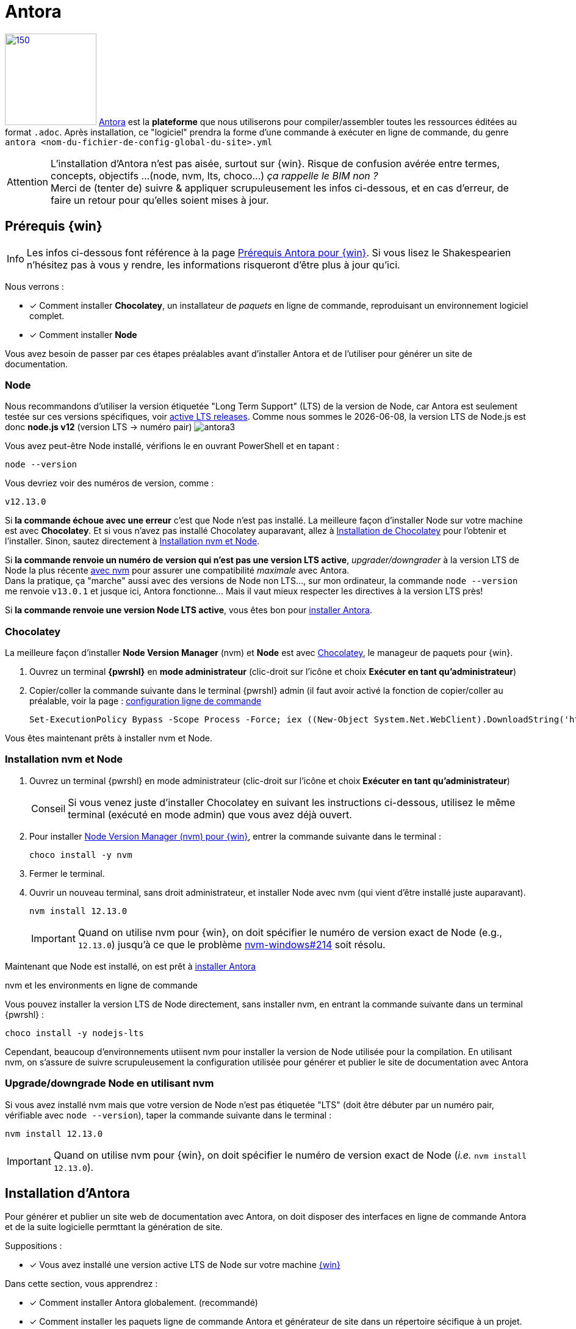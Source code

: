 [#inst+conf_antora]
= Antora

:partials:
:experimental:
:linkattrs:
:icons: font
:warning-caption: Attention
:tip-caption: Conseil
:note-caption: Info
//:dblcdr: DoubleCommander
:anto: Antora
:uri_anto: https://antora.org/
:uri_anto-win-prereq: https://docs.antora.org/antora/2.2/install/windows-requirements/
:uri_anto-inst: https://docs.antora.org/antora/2.2/install/install-antora/



//[.right.text-left]
//image::vscode1.png[150,150,role="right"]

image:antora2.png[150,150,role="related thumb right",link="{uri_anto}"^] {uri_anto}[{anto}^] est la *plateforme* que nous utiliserons pour compiler/assembler toutes les ressources éditées au format `.adoc`. Après installation, ce "logiciel" prendra la forme d'une commande à exécuter en ligne de commande, du genre `antora <nom-du-fichier-de-config-global-du-site>.yml` 

WARNING: L'installation d'{anto} n'est pas aisée, surtout sur {win}. Risque de confusion avérée entre termes, concepts, objectifs ...(node, nvm, lts, choco...)  _ça rappelle le BIM non ?_ +
Merci de (tenter de) suivre & appliquer scrupuleusement les infos ci-dessous, et en cas d'erreur, de faire un retour pour qu'elles soient mises à jour.



[#prereq-win-anto]
== Prérequis {win}

NOTE: Les infos ci-dessous font référence à la page {uri_anto-win-prereq}[Prérequis {anto} pour {win}^]. Si vous lisez le Shakespearien n'hésitez pas à vous y rendre, les informations risqueront d'être plus à jour qu'ici.

:url-choco: https://chocolatey.org
:url-node-releases: https://nodejs.org/en/about/releases/
:url-nvm-windows: https://github.com/coreybutler/nvm-windows
:version-node-major: 12
:version-node: {version-node-major}.13.0

Nous verrons :

* [x] Comment installer *Chocolatey*, un installateur de _paquets_ en ligne de commande, reproduisant un environnement logiciel complet.
* [x] Comment installer *Node*

Vous avez besoin de passer par ces étapes préalables avant d'installer {anto} et de l'utiliser pour générer un site de documentation.

=== Node

Nous recommandons d'utiliser la version étiquetée "Long Term Support" (LTS) de la version de Node, car {anto} est seulement testée sur ces versions spécifiques, voir {url-node-releases}[active LTS releases^]. Comme nous sommes le {localdate}, la version LTS de Node.js est donc *node.js v12* (version LTS -> numéro pair) image:antora3.png[]

Vous avez peut-être Node installé, vérifions le en ouvrant PowerShell et en tapant :

 node --version

Vous devriez voir des numéros de version, comme :

[subs=attributes+]
....
v{version-node}
....

Si *la commande échoue avec une erreur* c'est que Node n'est pas installé.
La meilleure façon d'installer Node sur votre machine est avec *Chocolatey*.
Et si vous n'avez pas installé Chocolatey auparavant, allez à <<install-choco,Installation de Chocolatey>> pour l'obtenir et l'installer.
Sinon, sautez directement à <<install-nvm,Installation nvm et Node>>.

Si *la commande renvoie un numéro de version qui n'est pas une version LTS active*, _upgrader/downgrader_ à la version LTS de Node la plus récente <<upgrade-node,avec nvm>> pour assurer une compatibilité _maximale_ avec {anto}. + 
Dans la pratique, ça "marche" aussi avec des versions de Node non LTS..., sur mon ordinateur, la commande `node --version` me renvoie `v13.0.1` et jusque ici, {anto} fonctionne... Mais il vaut mieux respecter les directives à la version LTS près!

Si *la commande renvoie une version Node LTS active*, vous êtes bon pour <<install-anto,installer {anto}>>.

[#install-choco]
=== Chocolatey

La meilleure façon d'installer *Node Version Manager* (nvm) et *Node* est avec {url-choco}[Chocolatey^], le manageur de paquets pour {win}.

. Ouvrez un terminal *{pwrshl}* en *mode administrateur* (clic-droit sur l'icône et choix menu:Exécuter en tant qu'administrateur[])

. Copier/coller la commande suivante dans le terminal {pwrshl} admin (il faut avoir activé la fonction de copier/coller au préalable, voir la page : xref:tutoriels-intro.adoc#config-cli[configuration ligne de commande]

 Set-ExecutionPolicy Bypass -Scope Process -Force; iex ((New-Object System.Net.WebClient).DownloadString('https://chocolatey.org/install.ps1'))

Vous êtes maintenant prêts à installer nvm et Node.

[#install-nvm]
=== Installation nvm et Node

. Ouvrez un terminal {pwrshl} en mode administrateur (clic-droit sur l'icône et choix menu:Exécuter en tant qu'administrateur[])
+
TIP: Si vous venez juste d'installer Chocolatey en suivant les instructions ci-dessous, utilisez le même terminal (exécuté en mode admin) que vous avez déjà ouvert.

. Pour installer {url-nvm-windows}[Node Version Manager (nvm) pour {win}^], entrer la commande suivante dans le terminal :

 choco install -y nvm

. Fermer le terminal.

. Ouvrir un nouveau terminal, sans droit administrateur, et installer Node avec nvm (qui vient d'être installé juste auparavant).
+
--
[subs=attributes+]
 nvm install {version-node}

IMPORTANT: Quand on utilise nvm pour {win}, on doit spécifier le numéro de version exact de Node (e.g., `{version-node}`) jusqu'à ce que le problème {url-nvm-windows}/issues/214[nvm-windows#214^] soit résolu.
--


Maintenant que Node est installé, on est prêt à <<install-anto,installer {anto}>>

.nvm et les environments en ligne de commande
****
Vous pouvez installer la version LTS de Node directement, sans installer nvm, en entrant la commande suivante dans un terminal {pwrshl} :

 choco install -y nodejs-lts

Cependant, beaucoup d'environnements utiisent nvm pour installer la version de Node utilisée pour la compilation.
En utilisant nvm, on s'assure de suivre scrupuleusement la configuration utilisée pour générer et publier le site de documentation avec {anto}
****

[#upgrade-node]
=== Upgrade/downgrade Node en utilisant nvm

Si vous avez installé nvm mais que votre version de Node n'est pas étiquetée "LTS" (doit être débuter par un numéro pair, vérifiable avec `node --version`), taper la commande suivante dans le terminal :

[subs=attributes+]
 nvm install {version-node}

IMPORTANT: Quand on utilise nvm pour {win}, on doit spécifier le numéro de version exact de Node (_i.e._ `nvm install {version-node}`).



[#install-anto]
== Installation d'{anto}

Pour générer et publier un site web de documentation avec {anto}, on doit disposer des interfaces en ligne de commande {anto} et de la suite logicielle permttant la génération de site.

Suppositions :

* [x] Vous avez installé une version active LTS de Node sur votre machine <<prereq-win-anto, {win}>>

Dans cette section, vous apprendrez :

* [x] Comment installer {anto} globalement. (recommandé)
* [x] Comment installer les paquets ligne de commande {anto} et générateur de site dans un répertoire sécifique à un projet.

Nous vous recommandons d'installer Antora à l'échelle globale, surtout si vous gérez plusieurs sites de documentation.
Lorsque nous disons «globalement» ici, cela n'implique pas à l'échelle du système (mode Administrateur).
Cela signifie l'emplacement où Node est installé.
Si vous avez utilisé nvm pour installer Node, cet emplacement se trouvera dans votre répertoire personnel (ne nécessitant donc pas d'autorisations élevées).
Cependant, vous pouvez également installer Antora dans un répertoire de projet si vous préférez.

=== Installer Antora globalement en utilisant npm (niveau : on doit l'atteindre!)

Pour installer globalement (niveau utilisateur seulement) Antora CLI et les packages de générateur de site, ouvrez un terminal et tapez :

[subs = attributes+]
 npm i -g @ antora / cli @ {page-component-version} @ antora / site-generator-default @ {page-component-version}

IMPORTANT: le `@` au début du nom du package est important.
Il indique à `npm` que le paquet `cli` est situé dans le groupe `antora`.
Si vous omettez ce caractère, `npm` supposera que le nom du package est le nom d'un référentiel git sur GitHub.
Le second `@` compense le numéro de version demandé.
Seuls les segments majeurs et mineurs sont spécifiés pour vous assurer de recevoir la dernière mise à jour du correctif.

Vérifiez que la commande `antora` est disponible sur votre PATH en exécutant:

 version antora

Si l'installation a réussi, la commande doit signaler la version d'Antora (où `.x` représente le dernier numéro de correctif).


[subs=attributes+]
 antora version
 {page-component-version}.x

CAUTION: Si vous utilisez une installation de Node installée en mode administrateur, vous risquez de rencontrer des problèmes d'autorisation lors de l'installation globale des packages.
Dans ce cas, vous devrez <<install-dir, installer Antora dans un répertoire de projet >>.



[#install-dir]
=== Installer Antora dans un répertoire de projet (niveau : gourou/freejazz)

Vous pouvez choisir d'installer Antora dans un répertoire de projet, tel que le répertoire où sont stockés les fichiers `playbook.yml` de votre site.

Lorsque cela est possible, nous vous recommandons d'installer globalement Antora CLI afin que la commande `antora` soit disponible sur votre PATH.
Vous pouvez ensuite installer les packages du générateur de site dans un répertoire de projet.

Pour installer *uniquement* la Ligne de commande globalement, tapez:


[subs=attributes+]
 npm i -g @antora/cli@{page-component-version}

Ou, pour installer la ligne de commande dans un répertoire de projet, accédez à votre répertoire de projet et tapez :

[subs=attributes+]
 npm i @antora/cli@{page-component-version}

La suppression de l'indicateur `-g` installe le package dans le dossier [.path] _node_modules_ du répertoire en cours.

Vérifiez que la commande `antora` est disponible sur votre PATH en exécutant `antora -v`.
Si vous avez installé le package sans l'indicateur `-g`, vous devrez préfixer la commande avec `(npm bin)/` .

.Si installé globalement
 antora version

.Si installé dans un répertoire de projet
 (npm bin)/antora version

La commande doit signaler la version Antora CLI dans le terminal (où `.x` représente le dernier numéro de patch).

[subs=attributes+]
 {page-component-version}.x

Si vous avez installé la CLI globalement, accédez au répertoire du projet avant d'installer le générateur de site.

Ensuite, installez le package du générateur de site.

[subs=attributes+]
 npm i @antora/site-generator-default@{page-component-version}

Le fichier `@ antora / site-generator-default` et ses packages dépendants seront installés dans le dossier [.path] _node_modules_ de votre projet.
La commande `antora` recherchera ces packages avant de chercher dans le dossier d'installation global.

// == Ensuite

// Now that Antora is installed, you're ready to:

//* Set up your own xref:playbook:index.adoc[playbook] or use the Demo playbook.
//* Organize a xref:ROOT:component-structure.adoc[documentation component repository] or use Antora's Demo docs components.
//* xref:ROOT:run-antora.adoc[Run Antora] and generate a documentation site.

// TODO indiquer le lien d'accès web au site "herbergé" sur dropbox : https://www.dropbox.com/s/raawplu0s6b26vm/index.html (marche pô...)
// ou googledrive : 

//TODO re test install antora sur une machine win ...


